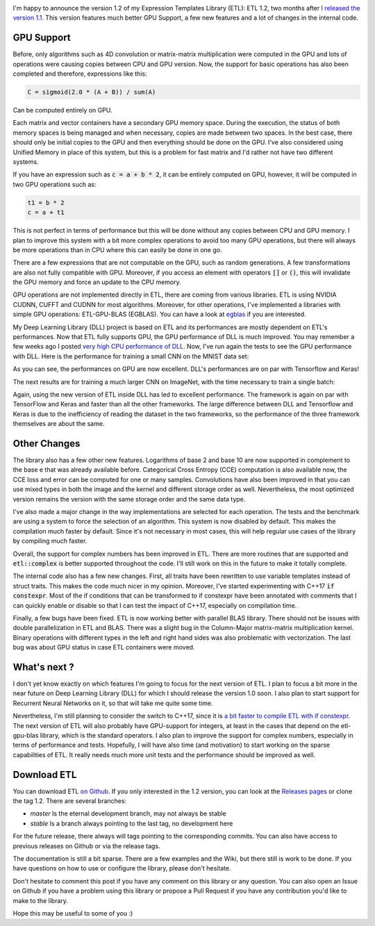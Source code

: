 .. image:: /images/logo.png
   :align: center
   :alt: ETL Logo

I'm happy to announce the version 1.2 of my Expression Templates Library (ETL):
ETL 1.2, two months after `I released the version 1.1 <https://baptiste-wicht.com/posts/2017/08/expression-templates-library-etl-11.html>`_.
This version features much better GPU Support, a few new features and a lot of
changes in the internal code.

GPU Support
===========

Before, only algorithms such as 4D convolution or matrix-matrix multiplication
were computed in the GPU and lots of operations were causing copies between CPU
and GPU version. Now, the support for basic operations has also been completed
and therefore, expressions like this:

.. code:: cpp

   C = sigmoid(2.0 * (A + B)) / sum(A)

Can be computed entirely on GPU.

Each matrix and vector containers have a secondary GPU memory space.  During the
execution, the status of both memory spaces is being managed and when necessary,
copies are made between two spaces. In the best case, there should only be
initial copies to the GPU and then everything should be done on the GPU. I've
also considered using Unified Memory in place of this system, but this is
a problem for fast matrix and I'd rather not have two different systems.

If you have an expression such as :code:`c = a + b * 2`, it can be entirely computed
on GPU, however, it will be computed in two GPU operations such as:

.. code:: cpp

   t1 = b * 2
   c = a + t1

This is not perfect in terms of performance but this will be done without any
copies between CPU and GPU memory. I plan to improve this system with a bit more
complex operations to avoid too many GPU operations, but there will always be
more operations than in CPU where this can easily be done in one go.

There are a few expressions that are not computable on the GPU, such as random
generations. A few transformations are also not fully compatible with GPU.
Moreover, if you access an element with operators :code:`[]` or :code:`()`, this
will invalidate the GPU memory and force an update to the CPU memory.

GPU operations are not implemented directly in ETL, there are coming from
various libraries. ETL is using NVIDIA CUDNN, CUFFT and CUDNN for most
algorithms. Moreover, for other operations, I've implemented a libraries with
simple GPU operations: ETL-GPU-BLAS (EGBLAS). You can have a look at
`egblas <https://github.com/wichtounet/etl-gpu-blas>`_ if you are interested.

My Deep Learning Library (DLL) project is based on ETL and its performances are
mostly dependent on ETL's performances. Now that ETL fully supports GPU, the
GPU performance of DLL is much improved. You may remember a few weeks ago
I posted `very high CPU performance of DLL <https://baptiste-wicht.com/posts/2017/08/dll-blazing-fast-neural-network-library.html>`_.
Now, I've run again the tests to see the GPU performance with DLL. Here is the
performance for training a small CNN on the MNIST data set:

.. image:: /images/etl_12_dll_gpu_mnist.png
   :align: center
   :alt: Performances for training a Convolutional Neural Network on MNIST

As you can see, the performances on GPU are now excellent. DLL's performances
are on par with Tensorflow and Keras!

The next results are for training a much larger CNN on ImageNet, with the time
necessary to train a single batch:

.. image:: /images/etl_12_dll_gpu_imagenet.png
   :align: center
   :alt: Performances for training a Convolutional Neural Network on Imagenet

Again, using the new version of ETL inside DLL has led to excellent performance.
The framework is again on par with TensorFlow and Keras and faster than all the
other frameworks. The large difference between DLL and Tensorflow and Keras is
due to the inefficiency of reading the dataset in the two frameworks, so the
performance of the three framework themselves are about the same.

Other Changes
=============

The library also has a few other new features. Logarithms of base 2 and base 10
are now supported in complement to the base e that was already available before.
Categorical Cross Entropy (CCE) computation is also available now, the CCE loss
and error can be computed for one or many samples. Convolutions have also been
improved in that you can use mixed types in both the image and the kernel and
different storage order as well. Nevertheless, the most optimized version
remains the version with the same storage order and the same data type.

I've also made a major change in the way implementations are selected for each
operation. The tests and the benchmark are using a system to force the selection
of an algorithm. This system is now disabled by default. This makes the
compilation much faster by default. Since it's not necessary in most cases, this
will help regular use cases of the library by compiling much faster.

Overall, the support for complex numbers has been improved in ETL. There are
more routines that are supported and :code:`etl::complex` is better supported
throughout the code. I'll still work on this in the future to make it totally
complete.

The internal code also has a few new changes. First, all traits have been
rewritten to use variable templates instead of struct traits. This makes the
code much nicer in my opinion. Moreover, I've started experimenting with C++17
:code:`if constexpr`. Most of the if conditions that can be transformed to if
constexpr have been annotated with comments that I can quickly enable or disable
so that I can test the impact of C++17, especially on compilation time.

Finally, a few bugs have been fixed. ETL is now working better with parallel
BLAS library. There should not be issues with double parallelization in ETL and
BLAS. There was a slight bug in the Column-Major matrix-matrix multiplication
kernel. Binary operations with different types in the left and right hand sides
was also problematic with vectorization. The last bug was about GPU status in
case ETL containers were moved.

What's next ?
=============

I don't yet know exactly on which features I'm going to focus for the next
version of ETL. I plan to focus a bit more in the near future on Deep Learning
Library (DLL) for which I should release the version 1.0 soon. I also plan to
start support for Recurrent Neural Networks on it, so that will take me quite
some time.

Nevertheless, I'm still planning to consider the switch to C++17, since it is
`a bit faster to compile ETL with if constexpr <https://baptiste-wicht.com/posts/2017/09/how-i-made-deep-learning-library-38-faster-to-compile-optimization-and-cpp17-if-constexpr.html>`_. The next version of ETL will also probably have GPU-support for
integers, at least in the cases that depend on the etl-gpu-blas library, which
is the standard operators. I also plan to improve the support for complex
numbers, especially in terms of performance and tests. Hopefully, I will have also time (and motivation)
to start working on  the sparse capabilities of ETL. It really needs much more
unit tests and the performance should be improved as well.

Download ETL
============

You can download ETL `on Github <https://github.com/wichtounet/etl>`_. If you
only interested in the 1.2 version, you can look at the
`Releases pages <https://github.com/wichtounet/etl/releases>`_ or clone the tag
1.2. There are several branches:

* *master* Is the eternal development branch, may not always be stable
* *stable* Is a branch always pointing to the last tag, no development here

For the future release, there always will tags pointing to the corresponding
commits. You can also have access to previous releases on Github or via the
release tags.

The documentation is still a bit sparse. There are a few examples and the Wiki,
but there still is work to be done. If you have questions on how to use or
configure the library, please don't hesitate.

Don't hesitate to comment this post if you have any comment on this library or
any question. You can also open an Issue on Github if you have a problem using
this library or propose a Pull Request if you have any contribution you'd like
to make to the library.

Hope this may be useful to some of you :)
